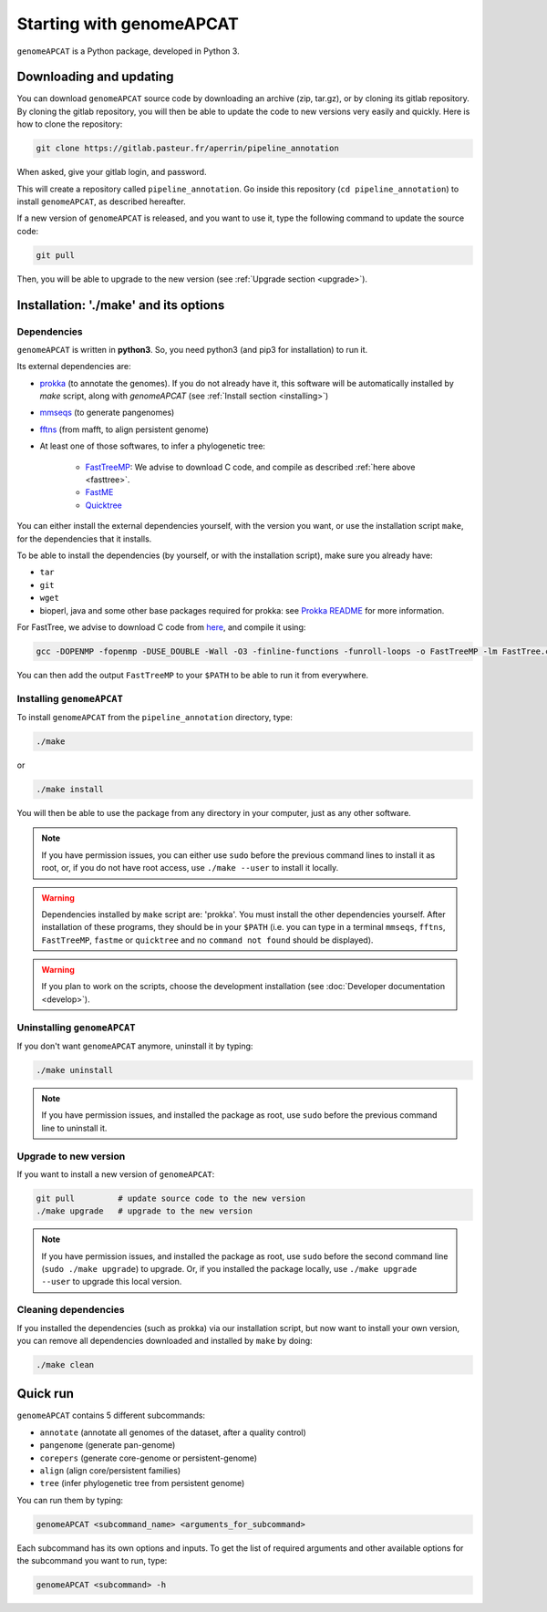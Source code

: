 Starting with genomeAPCAT
*************************


``genomeAPCAT`` is a Python package, developed in Python 3.

Downloading and updating
========================


You can download ``genomeAPCAT`` source code by downloading an archive (zip, tar.gz), or by cloning its gitlab repository. By cloning the gitlab repository, you will then be able to update the code to new versions very easily and quickly. Here is how to clone the repository:

.. code-block:: bash

    git clone https://gitlab.pasteur.fr/aperrin/pipeline_annotation

When asked, give your gitlab login, and password.

This will create a repository called ``pipeline_annotation``. Go inside this repository (``cd pipeline_annotation``) to install ``genomeAPCAT``, as described hereafter.

If a new version of ``genomeAPCAT`` is released, and you want to use it, type the following command to update the source code:

.. code-block:: bash

    git pull

Then, you will be able to upgrade to the new version (see :ref:`Upgrade section <upgrade>`).



Installation: '**./make**' and its options
========================================================

Dependencies
------------

``genomeAPCAT`` is written in **python3**. So, you need python3 (and pip3 for installation) to run it.

Its external dependencies are:

- `prokka <https://github.com/tseemann/prokka>`_  (to annotate the genomes). If you do not already have it, this software will be automatically installed by `make` script, along with `genomeAPCAT` (see :ref:`Install section <installing>`)
- `mmseqs <https://github.com/soedinglab/MMseqs2>`_  (to generate pangenomes)
- `fftns <http://mafft.cbrc.jp/alignment/software/>`_ (from mafft, to align persistent genome)
- At least one of those softwares, to infer a phylogenetic tree:

    - `FastTreeMP <http://www.microbesonline.org/fasttree/#Install>`_: We advise to download C code, and compile as described :ref:`here above <fasttree>`.
    - `FastME <http://www.atgc-montpellier.fr/fastme/binaries.php>`_
    - `Quicktree <https://github.com/tseemann/quicktree/releases>`_

You can either install the external dependencies yourself, with the version you want, or use the installation script ``make``, for the dependencies that it installs.

To be able to install the dependencies (by yourself, or with the installation script), make sure you already have:

- ``tar``
- ``git``
- ``wget``
- bioperl, java and some other base packages required for prokka: see `Prokka README <https://github.com/tseemann/prokka>`_ for more information.

.. _fasttree:

For FastTree, we advise to download C code from `here <http://www.microbesonline.org/fasttree/#Install>`_, and compile it using:

.. code-block:: bash

    gcc -DOPENMP -fopenmp -DUSE_DOUBLE -Wall -O3 -finline-functions -funroll-loops -o FastTreeMP -lm FastTree.c

You can then add the output ``FastTreeMP`` to your ``$PATH`` to be able to run it from everywhere.

.. _installing:

Installing ``genomeAPCAT``
--------------------------


To install ``genomeAPCAT`` from the ``pipeline_annotation`` directory, type:

.. code-block:: bash

    ./make

or

.. code-block:: bash

    ./make install

You will then be able to use the package from any directory in your computer,
just as any other software.

.. note:: If you have permission issues, you can either use ``sudo`` before the previous command lines to install it as root, or, if you do not have root access, use ``./make --user`` to install it locally.

.. warning:: Dependencies installed by ``make`` script are: 'prokka'. You must install the other dependencies yourself. After installation of these programs, they should be in your ``$PATH`` (i.e. you can type in a terminal ``mmseqs``, ``fftns``, ``FastTreeMP``, ``fastme`` or ``quicktree`` and no ``command not found`` should be displayed).

.. warning:: If you plan to work on the scripts, choose the development installation (see :doc:`Developer documentation <develop>`).

Uninstalling ``genomeAPCAT``
----------------------------

If you don't want ``genomeAPCAT`` anymore, uninstall it by typing:

.. code-block:: bash

    ./make uninstall

.. note:: If you have permission issues, and installed the package as root, use ``sudo`` before the previous command line to uninstall it.

.. _upgrade:

Upgrade to new version
----------------------

If you want to install a new version of ``genomeAPCAT``:

.. code-block:: bash

    git pull         # update source code to the new version
    ./make upgrade   # upgrade to the new version

.. note:: If you have permission issues, and installed the package as root, use ``sudo`` before the second command line (``sudo ./make upgrade``) to upgrade. Or, if you installed the package locally, use ``./make upgrade --user`` to upgrade this local version.


Cleaning dependencies
---------------------

If you installed the dependencies (such as prokka) via our installation script, but now want to install your own version, you can remove all dependencies downloaded and installed by ``make`` by doing:

.. code-block:: bash

    ./make clean


Quick run
=========

``genomeAPCAT`` contains 5 different subcommands:

- ``annotate`` (annotate all genomes of the dataset, after a quality control)
- ``pangenome`` (generate pan-genome)
- ``corepers`` (generate core-genome or persistent-genome)
- ``align`` (align core/persistent families)
- ``tree`` (infer phylogenetic tree from persistent genome)

You can run them by typing:

.. code-block:: bash

    genomeAPCAT <subcommand_name> <arguments_for_subcommand>

Each subcommand has its own options and inputs. To get the list of required arguments and other available options for the subcommand you want to run, type:

.. code-block:: bash

    genomeAPCAT <subcommand> -h

